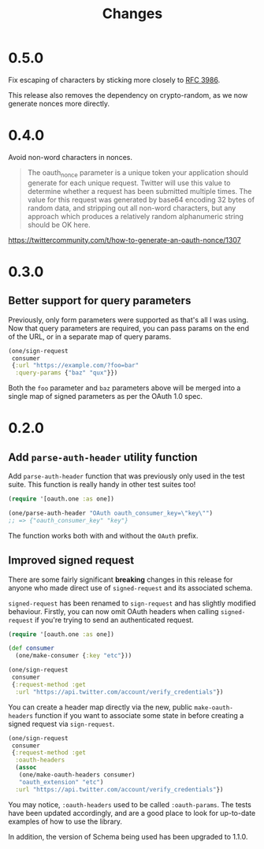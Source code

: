 #+TITLE: Changes
#+STARTUP: content

* 0.5.0
Fix escaping of characters by sticking more closely to [[https://www.ietf.org/rfc/rfc3986.txt][RFC 3986]].

This release also removes the dependency on crypto-random, as we now generate
nonces more directly.

* 0.4.0
Avoid non-word characters in nonces.

#+BEGIN_QUOTE
The oauth_nonce parameter is a unique token your application should
generate for each unique request. Twitter will use this value to
determine whether a request has been submitted multiple times. The
value for this request was generated by base64 encoding 32 bytes of
random data, and stripping out all non-word characters, but any
approach which produces a relatively random alphanumeric string should
be OK here.
#+END_QUOTE

https://twittercommunity.com/t/how-to-generate-an-oauth-nonce/1307

* 0.3.0
** Better support for query parameters
Previously, only form parameters were supported as that's all I was using. Now
that query parameters are required, you can pass params on the end of the URL,
or in a separate map of query params.

#+begin_src clojure
  (one/sign-request
   consumer
   {:url "https://example.com/?foo=bar"
    :query-params {"baz" "qux"}})
#+end_src

Both the ~foo~ parameter and ~baz~ parameters above will be merged into a single
map of signed parameters as per the OAuth 1.0 spec.

* 0.2.0
** Add ~parse-auth-header~ utility function
Add ~parse-auth-header~ function that was previously only used in the test
suite. This function is really handy in other test suites too!

#+begin_src clojure
  (require '[oauth.one :as one])

  (one/parse-auth-header "OAuth oauth_consumer_key=\"key\"")
  ;; => {"oauth_consumer_key" "key"}
#+end_src

The function works both with and without the ~OAuth~ prefix.

** Improved signed request
There are some fairly significant *breaking* changes in this release for anyone
who made direct use of ~signed-request~ and its associated schema.

~signed-request~ has been renamed to ~sign-request~ and has slightly modified
behaviour. Firstly, you can now omit OAuth headers when calling ~signed-request~
if you're trying to send an authenticated request.

#+begin_src clojure
  (require '[oauth.one :as one])

  (def consumer
    (one/make-consumer {:key "etc"}))

  (one/sign-request
   consumer
   {:request-method :get
    :url "https://api.twitter.com/account/verify_credentials"})
#+end_src

You can create a header map directly via the new, public ~make-oauth-headers~
function if you want to associate some state in before creating a signed request
via ~sign-request~.

#+begin_src clojure
  (one/sign-request
   consumer
   {:request-method :get
    :oauth-headers
    (assoc
     (one/make-oauth-headers consumer)
     "oauth_extension" "etc")
    :url "https://api.twitter.com/account/verify_credentials"})
#+end_src

You may notice, ~:oauth-headers~ used to be called ~:oauth-params~. The tests
have been updated accordingly, and are a good place to look for up-to-date
examples of how to use the library.

In addition, the version of Schema being used has been upgraded to 1.1.0.
